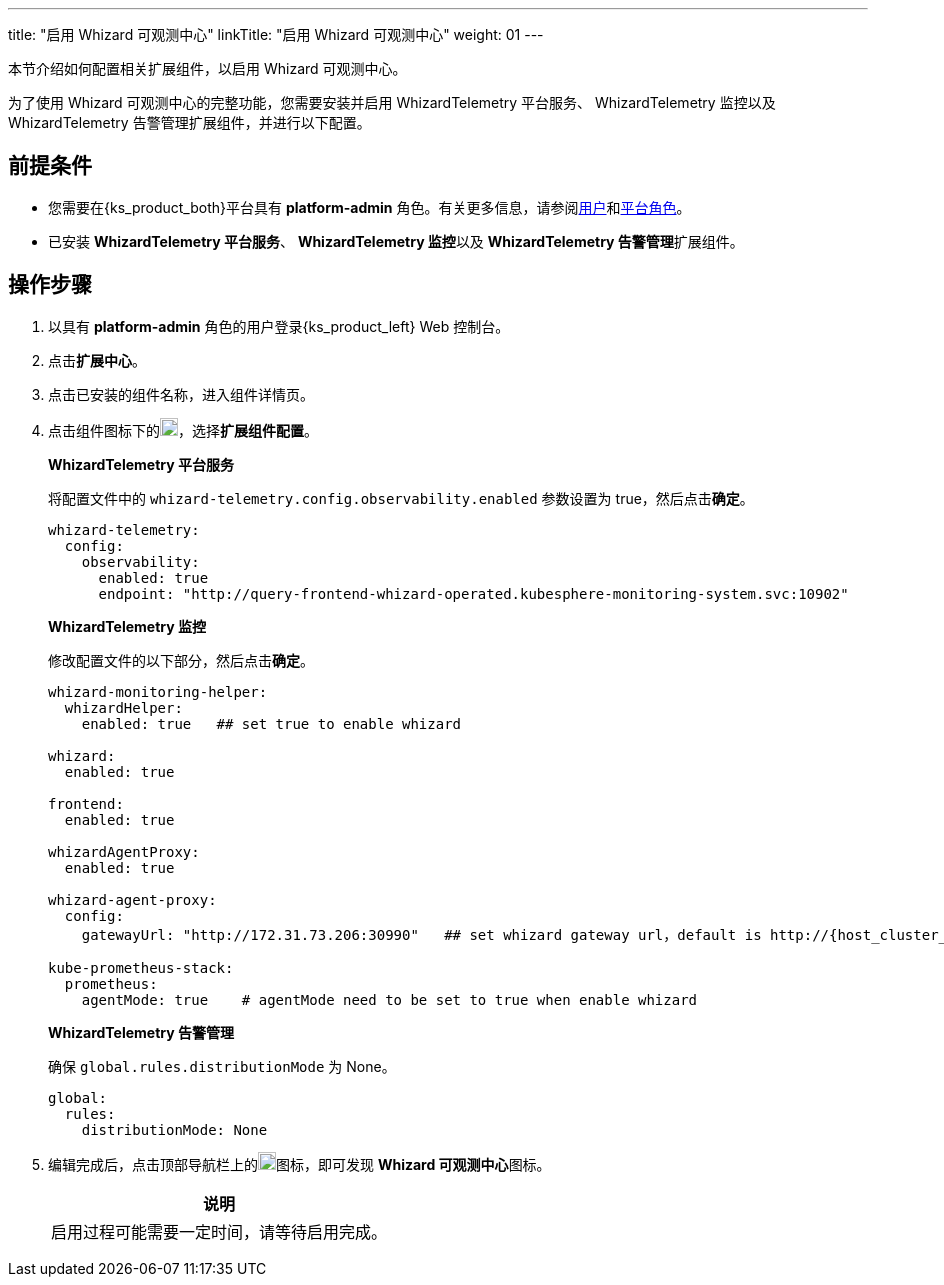 ---
title: "启用 Whizard 可观测中心"
linkTitle: "启用 Whizard 可观测中心"
weight: 01
---

本节介绍如何配置相关扩展组件，以启用 Whizard 可观测中心。

为了使用 Whizard 可观测中心的完整功能，您需要安装并启用 WhizardTelemetry 平台服务、 WhizardTelemetry 监控以及 WhizardTelemetry 告警管理扩展组件，并进行以下配置。

== 前提条件

* 您需要在{ks_product_both}平台具有 **platform-admin** 角色。有关更多信息，请参阅link:../../../../05-users-and-roles/01-users/[用户]和link:../../../../05-users-and-roles/02-platform-roles/[平台角色]。
* 已安装 **WhizardTelemetry 平台服务**、 **WhizardTelemetry 监控**以及 **WhizardTelemetry 告警管理**扩展组件。

== 操作步骤

. 以具有 **platform-admin** 角色的用户登录{ks_product_left} Web 控制台。
. 点击**扩展中心**。
. 点击已安装的组件名称，进入组件详情页。
. 点击组件图标下的image:/images/ks-qkcp/zh/icons/more.svg[more,18,18]，选择**扩展组件配置**。
+
--
**WhizardTelemetry 平台服务**

将配置文件中的 `whizard-telemetry.config.observability.enabled` 参数设置为 true，然后点击**确定**。

[,yaml]
----
whizard-telemetry:
  config:
    observability:
      enabled: true
      endpoint: "http://query-frontend-whizard-operated.kubesphere-monitoring-system.svc:10902"
----
**WhizardTelemetry 监控**

修改配置文件的以下部分，然后点击**确定**。

[,yaml]
----
whizard-monitoring-helper:
  whizardHelper:
    enabled: true   ## set true to enable whizard

whizard:
  enabled: true  

frontend:
  enabled: true

whizardAgentProxy:
  enabled: true

whizard-agent-proxy:
  config:
    gatewayUrl: "http://172.31.73.206:30990"   ## set whizard gateway url，default is http://{host_cluster_node_ip}:30990

kube-prometheus-stack:
  prometheus:
    agentMode: true    # agentMode need to be set to true when enable whizard
----

**WhizardTelemetry 告警管理**

确保 `global.rules.distributionMode` 为 None。

[,yaml]
----
global:
  rules:
    distributionMode: None
----

--
. 编辑完成后，点击顶部导航栏上的image:/images/ks-qkcp/zh/icons/grid.svg[grid,18,18]图标，即可发现 **Whizard 可观测中心**图标。
+
--
[.admon.note,cols="a"]
|===
|说明

|
启用过程可能需要一定时间，请等待启用完成。
|===
--
